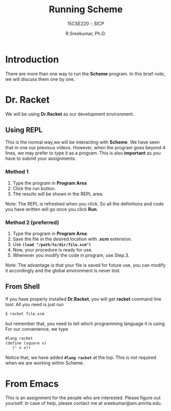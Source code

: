 
#+TITLE: Running Scheme
#+SUBTITLE: 15CSE220 :: SICP
#+AUTHOR: R.Sreekumar, Ph.D.
#+EMAIL: sreekumar@am.amrita.edu
#+LaTeX_HEADER: \usepackage{charter}
#+OPTIONS: toc:nil
* Introduction
  There are more than  one way to run the *Scheme*
  program. In this brief note, we will discuss them one by
  one.

* Dr. Racket
  We will be using *Dr.Racket* as our development
  environment. 

** Using REPL 
   This is the normal way,we will be interacting with
   *Scheme*.  We have seen that in one our previous
   videos. However, when the program goes beyond 4 lines, we
   may prefer to type it as a program.  This is also
   *important* as you  have to submit your assignments.
*** Method 1
   1. Type the program in *Program Area*
   2. Click the run button.
   3. The results will be shown in the REPL area.

   Note: The REPL is refreshed when you click.  So all the
   definitions and code you have written will go once you
   click *Run*.

*** Method 2 (preferred)
   1. Type the program in *Program Area*.
   2. Save the file in the  desired location with *.scm*
      extension.
   3. Use *~(load "/path/to/dir/file.scm")~*
   4. Now, your procedure is ready for use.
   5. Whenever you modify the code in program, use Step.3.

   Note: The advantage is that your file is saved for future
   use, you can modify it accordingly and the  global
   environment is never lost.

** From Shell

   If you have properly installed *Dr.Racket*, you will get
   *racket* command line tool.  All you need is just run
   #+begin_src sh
   $ racket file.scm
   #+end_src

   but remember that, you need to tell which  programming
   language it is using.  For our convenience, we type
   #+begin_src scheme
   #lang racket
   (define (square x)
      (* x x))
   #+end_src

   Notice that, we have added *~#lang racket~* at the
   top. This is not required when we are working within
   Scheme.

* From Emacs
   This is an assignment for the people who are interested.
   Please figure out yourself.  In case of help,  please
   contact me at sreekumar@am.amrita.edu.
